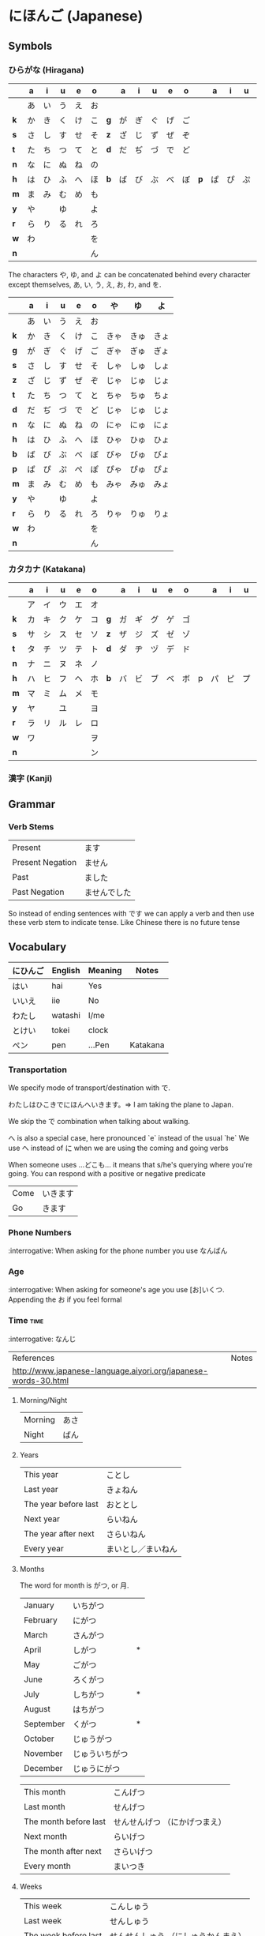 * にほんご (Japanese)

** Symbols
*** ひらがな (Hiragana)

|     | a  | i  | u  | e  | o  |     | a  | i  | u  | e  | o  |     | a  | i  | u  | e  | o  |
|-----+----+----+----+----+----+-----+----+----+----+----+----+-----+----+----+----+----+----|
|     | あ | い | う | え | お |     |    |    |    |    |    |     |    |    |    |    |    |
| *k* | か | き | く | け | こ | *g* | が | ぎ | ぐ | げ | ご |     |    |    |    |    |    |
| *s* | さ | し | す | せ | そ | *z* | ざ | じ | ず | ぜ | ぞ |     |    |    |    |    |    |
| *t* | た | ち | つ | て | と | *d* | だ | ぢ | づ | で | ど |     |    |    |    |    |    |
| *n* | な | に | ぬ | ね | の |     |    |    |    |    |    |     |    |    |    |    |    |
| *h* | は | ひ | ふ | へ | ほ | *b* | ば | び | ぶ | べ | ぼ | *p* | ぱ | ぴ | ぷ | ぺ | ぽ |
| *m* | ま | み | む | め | も |     |    |    |    |    |    |     |    |    |    |    |    |
| *y* | や |    | ゆ |    | よ |     |    |    |    |    |    |     |    |    |    |    |    |
| *r* | ら | り | る | れ | ろ |     |    |    |    |    |    |     |    |    |    |    |    |
| *w* | わ |    |    |    | を |     |    |    |    |    |    |     |    |    |    |    |    |
| *n* |    |    |    |    | ん |     |    |    |    |    |    |     |    |    |    |    |    |

The characters や, ゆ, and よ can be concatenated behind every character except
themselves, あ, い, う, え, お, わ, and を.

|     | a  | i  | u  | e  | o  | や   | ゆ   | よ   |
|-----+----+----+----+----+----+------+------+------|
|     | あ | い | う | え | お |      |      |      |
| *k* | か | き | く | け | こ | きゃ | きゅ | きょ |
| *g* | が | ぎ | ぐ | げ | ご | ぎゃ | ぎゅ | ぎょ |
| *s* | さ | し | す | せ | そ | しゃ | しゅ | しょ |
| *z* | ざ | じ | ず | ぜ | ぞ | じゃ | じゅ | じょ |
| *t* | た | ち | つ | て | と | ちゃ | ちゅ | ちょ |
| *d* | だ | ぢ | づ | で | ど | じゃ | じゅ | じょ |
| *n* | な | に | ぬ | ね | の | にゃ | にゅ | にょ |
| *h* | は | ひ | ふ | へ | ほ | ひゃ | ひゅ | ひょ |
| *b* | ば | び | ぶ | べ | ぼ | びゃ | びゅ | びょ |
| *p* | ぱ | ぴ | ぷ | ぺ | ぽ | ぴゃ | ぴゅ | ぴょ |
| *m* | ま | み | む | め | も | みゃ | みゅ | みょ |
| *y* | や |    | ゆ |    | よ |      |      |      |
| *r* | ら | り | る | れ | ろ | りゃ | りゅ | りょ |
| *w* | わ |    |    |    | を |      |      |      |
| *n* |    |    |    |    | ん |      |      |      |

*** カタカナ (Katakana)

|     | a  | i  | u  | e  | o  |     | a  | i  | u  | e  | o  |   | a  | i  | u  | e  | o  |
|-----+----+----+----+----+----+-----+----+----+----+----+----+---+----+----+----+----+----|
|     | ア | イ | ウ | エ | オ |     |    |    |    |    |    |   |    |    |    |    |    |
| *k* | カ | キ | ク | ケ | コ | *g* | ガ | ギ | グ | ゲ | ゴ |   |    |    |    |    |    |
| *s* | サ | シ | ス | セ | ソ | *z* | ザ | ジ | ズ | ゼ | ゾ |   |    |    |    |    |    |
| *t* | タ | チ | ツ | テ | ト | *d* | ダ | ヂ | ヅ | デ | ド |   |    |    |    |    |    |
| *n* | ナ | ニ | ヌ | ネ | ノ |     |    |    |    |    |    |   |    |    |    |    |    |
| *h* | ハ | ヒ | フ | ヘ | ホ | *b* | バ | ビ | ブ | ベ | ボ | p | パ | ピ | プ | ペ | ポ |
| *m* | マ | ミ | ム | メ | モ |     |    |    |    |    |    |   |    |    |    |    |    |
| *y* | ヤ |    | ユ |    | ヨ |     |    |    |    |    |    |   |    |    |    |    |    |
| *r* | ラ | リ | ル | レ | ロ |     |    |    |    |    |    |   |    |    |    |    |    |
| *w* | ワ |    |    |    | ヲ |     |    |    |    |    |    |   |    |    |    |    |    |
| *n* |    |    |    |    | ン |     |    |    |    |    |    |   |    |    |    |    |    |

*** 漢字 (Kanji)
** Grammar
*** Verb Stems

| Present          | ます         |
| Present Negation | ません       |
| Past             | ました       |
| Past Negation    | ませんでした |

So instead of ending sentences with です we can apply a verb and then use these verb stem
to indicate tense. Like Chinese there is no future tense

** Vocabulary

| にひんご | English | Meaning | Notes    |
|----------+---------+---------+----------|
| はい     | hai     | Yes     |          |
| いいえ   | iie     | No      |          |
| わたし   | watashi | I/me    |          |
| とけい   | tokei   | clock   |          |
| ペン     | pen     | ...Pen  | Katakana |

*** Transportation

We specify mode of transport/destination with で.

わたしはひこきでにほんへいきます。=> I am taking the plane to Japan.

We skip the で combination when talking about walking.

へ is also a special case, here pronounced `e` instead of the usual `he`
We use へ instead of に when we are using the coming and going verbs

When someone uses ...どこも... it means that s/he's querying where you're
going. You can respond with a positive or negative predicate

| Come | いきます |
| Go   | きます   |

*** Phone Numbers
:interrogative: When asking for the phone number you use なんばん

*** Age
:interrogative: When asking for someone's age you use [お]いくつ. Appending the お if you feel formal

*** Time :time:

:interrogative: なんじ

| References                                                     | Notes |
| http://www.japanese-language.aiyori.org/japanese-words-30.html |       |

**** Morning/Night

| Morning | あさ |
| Night   | ばん |

**** Years

| This year            | ことし             |
| Last year            | きょねん           |
| The year before last | おととし           |
| Next year            | らいねん           |
| The year after next  | さらいねん         |
| Every year           | まいとし／まいねん |

**** Months

The word for month is がつ, or 月.

| January   | いちがつ       |   |
| February  | にがつ         |   |
| March     | さんがつ       |   |
| April     | しがつ         | * |
| May       | ごがつ         |   |
| June      | ろくがつ       |   |
| July      | しちがつ       | * |
| August    | はちがつ       |   |
| September | くがつ         | * |
| October   | じゅうがつ     |   |
| November  | じゅういちがつ |   |
| December  | じゅうにがつ   |   |

| This month            | こんげつ                      |
| Last month            | せんげつ                      |
| The month before last | せんせんげつ （にかげつまえ） |
| Next month            | らいげつ                      |
| The month after next  | さらいげつ                    |
| Every month           | まいつき                      |

**** Weeks

| This week            | こんしゅう                          |
| Last week            | せんしゅう                          |
| The week before last | せんせんしゅう （にしゅうかんまえ） |
| Next week            | らいしゅう                          |
| The week after next  | さらいしゅう                        |
| Every week           | まいしゅう                          |

**** Days

| Sunday                   | にちようび | 日 |                                                                           |
| Monday                   | げつようび | 月 |                                                                           |
| Tuesday                  | かようび   | 火 |                                                                           |
| Wednesday                | すいようび | 水 |                                                                           |
| Thursday                 | もくようび | 木 |                                                                           |
| Friday                   | きんようび | 金 |                                                                           |
| Saturday                 | どうようび | 土 |                                                                           |

| The day before yesterday | おととい |
| Yesterday                | きのう   |
| Today                    | きょう   |
| Tomorrow                 | あした   |
| The day after tomorrow   | あさって |
| Every day                | まいにち |

***** Days of the Month

The days appear to use か for the single digit ones and にち for the rest,
with a few special cases

|  1 | ついたち           |   |
|  2 | ふつか             |   |
|  3 | みっか             |   |
|  4 | よっか             |   |
|  5 | いつか             |   |
|  6 | むいか             |   |
|  7 | なのか             |   |
|  8 | ようか             |   |
|  9 | ここのか           |   |
| 10 | とおか             |   |
| 11 | じゅういちにち     |   |
| 12 | じゅうににち       |   |
| 13 | じゅうさんにち     |   |
| 14 | じゅうよんにち     |   |
| 15 | じゅうごにち       |   |
| 16 | じゅうろくにち     |   |
| 17 | じゅうしちにち     |   |
| 18 | じゅうはちにち     |   |
| 19 | じゅうくにち       |   |
| 20 | はつか             |   |
| 21 | にじゅういちにち   |   |
| 22 | にじゅうににち     |   |
| 23 | にじゅうさんにち   |   |
| 24 | にじゅうよんにち   |   |
| 25 | にじゅうごにち     |   |
| 26 | にじゅうろくにち   |   |
| 27 | にじゅうしちにち   |   |
| 28 | にじゅうはちにち   |   |
| 29 | にじゅうくにち     |   |
| 30 | さんじゅうにち     |   |
| 31 | さんじゅういちにち |   |


**** Hours
     Hours are usually represented with じ.

:interrogative: When asking for the time, one would use なんじ

| Hour | Hiragana     |   |
|------+--------------+---|
|    1 | いちじ       |   |
|    2 | にじ         |   |
|    3 | さんじ       |   |
|    4 | よじ         | * |
|    5 | ごじ         |   |
|    6 | ろくじ       |   |
|    7 | しちじ       | * |
|    8 | はちじ       |   |
|    9 | くじ         | * |
|   10 | じゅうじ     |   |
|   11 | じゅういちじ |   |
|   12 | じゅうにじ   |   |

**** Minutes
     Minutes are a combination of ぷん and ふん.
     - ぷん when the number ends with a 0, 1, 3, 4, 6, or 8.
     - ふん otherwise.

Half an hour can also be described with 半, or はん.

**** AM/PM

- ごご means AM
- ごせん means PM

**** Begin/Ending

| から | Open        |
| まで | Close/Until |
